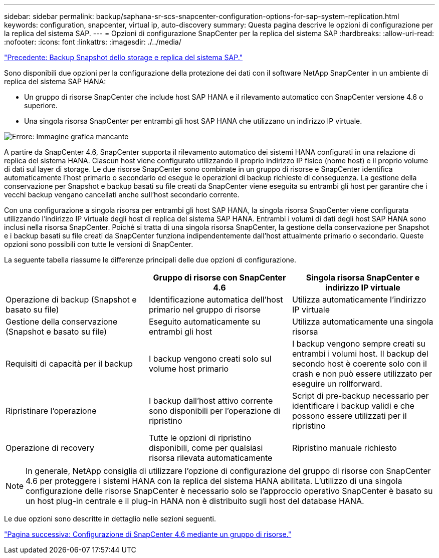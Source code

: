 ---
sidebar: sidebar 
permalink: backup/saphana-sr-scs-snapcenter-configuration-options-for-sap-system-replication.html 
keywords: configuration, snapcenter, virtual ip, auto-discovery 
summary: Questa pagina descrive le opzioni di configurazione per la replica del sistema SAP. 
---
= Opzioni di configurazione SnapCenter per la replica del sistema SAP
:hardbreaks:
:allow-uri-read: 
:nofooter: 
:icons: font
:linkattrs: 
:imagesdir: ./../media/


link:saphana-sr-scs-storage-snapshot-backups-and-sap-system-replication.html["Precedente: Backup Snapshot dello storage e replica del sistema SAP."]

Sono disponibili due opzioni per la configurazione della protezione dei dati con il software NetApp SnapCenter in un ambiente di replica del sistema SAP HANA:

* Un gruppo di risorse SnapCenter che include host SAP HANA e il rilevamento automatico con SnapCenter versione 4.6 o superiore.
* Una singola risorsa SnapCenter per entrambi gli host SAP HANA che utilizzano un indirizzo IP virtuale.


image:saphana-sr-scs-image5.png["Errore: Immagine grafica mancante"]

A partire da SnapCenter 4.6, SnapCenter supporta il rilevamento automatico dei sistemi HANA configurati in una relazione di replica del sistema HANA. Ciascun host viene configurato utilizzando il proprio indirizzo IP fisico (nome host) e il proprio volume di dati sul layer di storage. Le due risorse SnapCenter sono combinate in un gruppo di risorse e SnapCenter identifica automaticamente l'host primario o secondario ed esegue le operazioni di backup richieste di conseguenza. La gestione della conservazione per Snapshot e backup basati su file creati da SnapCenter viene eseguita su entrambi gli host per garantire che i vecchi backup vengano cancellati anche sull'host secondario corrente.

Con una configurazione a singola risorsa per entrambi gli host SAP HANA, la singola risorsa SnapCenter viene configurata utilizzando l'indirizzo IP virtuale degli host di replica del sistema SAP HANA. Entrambi i volumi di dati degli host SAP HANA sono inclusi nella risorsa SnapCenter. Poiché si tratta di una singola risorsa SnapCenter, la gestione della conservazione per Snapshot e i backup basati su file creati da SnapCenter funziona indipendentemente dall'host attualmente primario o secondario. Queste opzioni sono possibili con tutte le versioni di SnapCenter.

La seguente tabella riassume le differenze principali delle due opzioni di configurazione.

|===
|  | Gruppo di risorse con SnapCenter 4.6 | Singola risorsa SnapCenter e indirizzo IP virtuale 


| Operazione di backup (Snapshot e basato su file) | Identificazione automatica dell'host primario nel gruppo di risorse | Utilizza automaticamente l'indirizzo IP virtuale 


| Gestione della conservazione (Snapshot e basato su file) | Eseguito automaticamente su entrambi gli host | Utilizza automaticamente una singola risorsa 


| Requisiti di capacità per il backup | I backup vengono creati solo sul volume host primario | I backup vengono sempre creati su entrambi i volumi host. Il backup del secondo host è coerente solo con il crash e non può essere utilizzato per eseguire un rollforward. 


| Ripristinare l'operazione | I backup dall'host attivo corrente sono disponibili per l'operazione di ripristino | Script di pre-backup necessario per identificare i backup validi e che possono essere utilizzati per il ripristino 


| Operazione di recovery | Tutte le opzioni di ripristino disponibili, come per qualsiasi risorsa rilevata automaticamente | Ripristino manuale richiesto 
|===

NOTE: In generale, NetApp consiglia di utilizzare l'opzione di configurazione del gruppo di risorse con SnapCenter 4.6 per proteggere i sistemi HANA con la replica del sistema HANA abilitata. L'utilizzo di una singola configurazione delle risorse SnapCenter è necessario solo se l'approccio operativo SnapCenter è basato su un host plug-in centrale e il plug-in HANA non è distribuito sugli host del database HANA.

Le due opzioni sono descritte in dettaglio nelle sezioni seguenti.

link:saphana-sr-scs-snapcenter-4.6-configuration-using-a-resource-group.html["Pagina successiva: Configurazione di SnapCenter 4.6 mediante un gruppo di risorse."]
